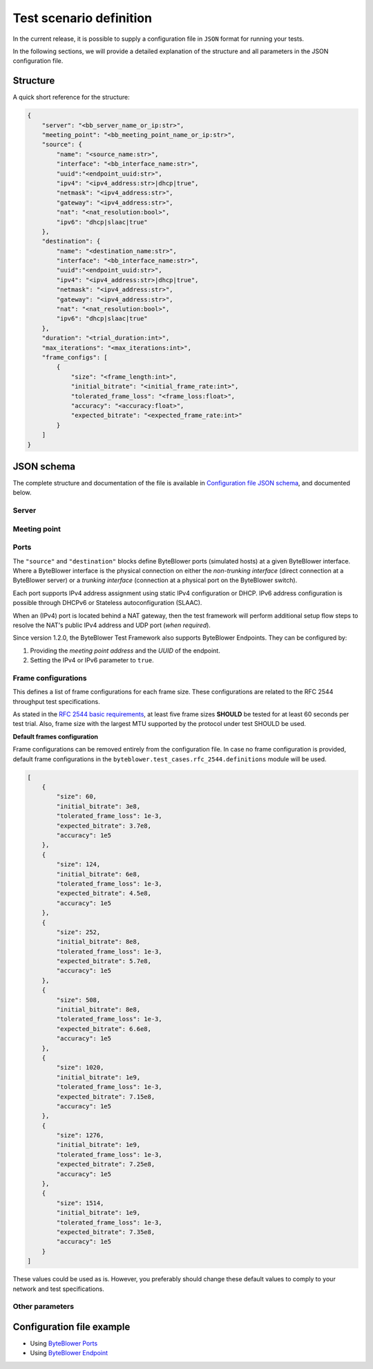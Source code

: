 ************************
Test scenario definition
************************

In the current release, it is possible to supply a configuration file
in ``JSON`` format for running your tests.

In the following sections, we will provide a detailed explanation of the
structure and all parameters in the JSON configuration file.

Structure
=========

A quick short reference for the structure:

.. code-block:: json

   {
       "server": "<bb_server_name_or_ip:str>",
       "meeting_point": "<bb_meeting_point_name_or_ip:str>",
       "source": {
           "name": "<source_name:str>",
           "interface": "<bb_interface_name:str>",
           "uuid":"<endpoint_uuid:str>",
           "ipv4": "<ipv4_address:str>|dhcp|true",
           "netmask": "<ipv4_address:str>",
           "gateway": "<ipv4_address:str>",
           "nat": "<nat_resolution:bool>",
           "ipv6": "dhcp|slaac|true"
       },
       "destination": {
           "name": "<destination_name:str>",
           "interface": "<bb_interface_name:str>",
           "uuid":"<endpoint_uuid:str>",
           "ipv4": "<ipv4_address:str>|dhcp|true",
           "netmask": "<ipv4_address:str>",
           "gateway": "<ipv4_address:str>",
           "nat": "<nat_resolution:bool>",
           "ipv6": "dhcp|slaac|true"
       },
       "duration": "<trial_duration:int>",
       "max_iterations": "<max_iterations:int>",
       "frame_configs": [
           {
               "size": "<frame_length:int>",
               "initial_bitrate": "<initial_frame_rate:int>",
               "tolerated_frame_loss": "<frame_loss:float>",
               "accuracy": "<accuracy:float>",
               "expected_bitrate": "<expected_frame_rate:int>"
           }
       ]
   }

JSON schema
===========

The complete structure and documentation of the file is available
in `Configuration file JSON schema <json/config-schema.json>`_,
and documented below.

Server
------

.. jsonschema:: extra/test-cases/rfc-2544/json/config-schema.json#/$defs/server_address
   :auto_reference:
   :auto_target:
   :lift_title: False

Meeting point
-------------

.. jsonschema:: extra/test-cases/rfc-2544/json/config-schema.json#/$defs/meeting_point_address
   :auto_reference:
   :auto_target:
   :lift_title: False

Ports
-----

The ``"source"`` and ``"destination"`` blocks define ByteBlower ports
(simulated hosts) at a given ByteBlower interface. Where a ByteBlower
interface is the physical connection on either the *non-trunking interface*
(direct connection at a ByteBlower server) or a *trunking interface*
(connection at a physical port on the ByteBlower switch).

Each port supports IPv4 address assignment using static IPv4 configuration
or DHCP. IPv6 address configuration is possible through DHCPv6 or
Stateless autoconfiguration (SLAAC).

When an (IPv4) port is located behind a NAT gateway, then the test framework
will perform additional setup flow steps to resolve the NAT's public IPv4
address and UDP port (*when required*).

Since version 1.2.0, the ByteBlower Test Framework also supports ByteBlower
Endpoints. They can be configured by:

#. Providing the *meeting point address* and the *UUID* of the endpoint.
#. Setting the IPv4 or IPv6 parameter to ``true``.

.. jsonschema:: extra/test-cases/rfc-2544/json/config-schema.json#/$defs/port
   :auto_reference:
   :auto_target:
   :lift_title: False

.. jsonschema:: extra/test-cases/rfc-2544/json/config-schema.json#/$defs/vlan
   :auto_reference:
   :auto_target:

Frame configurations
--------------------

This defines a list of frame configurations for each frame size. These
configurations are related to the RFC 2544 throughput test specifications.

As stated in the `RFC 2544 basic requirements <overview.html#rfc-2544-basic-requirements>`_,
at least five frame sizes **SHOULD** be tested for at least 60 seconds
per test trial. Also, frame size with the largest MTU supported by the protocol
under test SHOULD be used.

.. jsonschema:: extra/test-cases/rfc-2544/json/config-schema.json#/$defs/frame_configs
   :auto_reference:
   :auto_target:
   :lift_title: False

.. jsonschema:: extra/test-cases/rfc-2544/json/config-schema.json#/$defs/frame_config
   :auto_reference:
   :auto_target:
   :lift_title: False

**Default frames configuration**

Frame configurations can be removed entirely from the configuration file.
In case no frame configuration is provided, default frame configurations
in the ``byteblower.test_cases.rfc_2544.definitions`` module will be used.

.. code-block:: json

   [
       {
           "size": 60,
           "initial_bitrate": 3e8,
           "tolerated_frame_loss": 1e-3,
           "expected_bitrate": 3.7e8,
           "accuracy": 1e5
       },
       {
           "size": 124,
           "initial_bitrate": 6e8,
           "tolerated_frame_loss": 1e-3,
           "expected_bitrate": 4.5e8,
           "accuracy": 1e5
       },
       {
           "size": 252,
           "initial_bitrate": 8e8,
           "tolerated_frame_loss": 1e-3,
           "expected_bitrate": 5.7e8,
           "accuracy": 1e5
       },
       {
           "size": 508,
           "initial_bitrate": 8e8,
           "tolerated_frame_loss": 1e-3,
           "expected_bitrate": 6.6e8,
           "accuracy": 1e5
       },
       {
           "size": 1020,
           "initial_bitrate": 1e9,
           "tolerated_frame_loss": 1e-3,
           "expected_bitrate": 7.15e8,
           "accuracy": 1e5
       },
       {
           "size": 1276,
           "initial_bitrate": 1e9,
           "tolerated_frame_loss": 1e-3,
           "expected_bitrate": 7.25e8,
           "accuracy": 1e5
       },
       {
           "size": 1514,
           "initial_bitrate": 1e9,
           "tolerated_frame_loss": 1e-3,
           "expected_bitrate": 7.35e8,
           "accuracy": 1e5
       }
   ]

These values could be used as is. However, you preferably should change
these default values to comply to your network and test specifications.

Other parameters
----------------

.. jsonschema:: extra/test-cases/rfc-2544/json/config-schema.json#/$defs/maximum_run_time

.. jsonschema:: extra/test-cases/rfc-2544/json/config-schema.json#/$defs/max_iterations

Configuration file example
==========================

- Using `ByteBlower Ports <json/port/rfc_2544.json>`_

  .. literalinclude:: extra/test-cases/rfc-2544/json/port/rfc_2544.json
     :language: json

- Using `ByteBlower Endpoint <json/endpoint/rfc_2544.json>`_

  .. literalinclude:: extra/test-cases/rfc-2544/json/endpoint/rfc_2544.json
     :language: json
